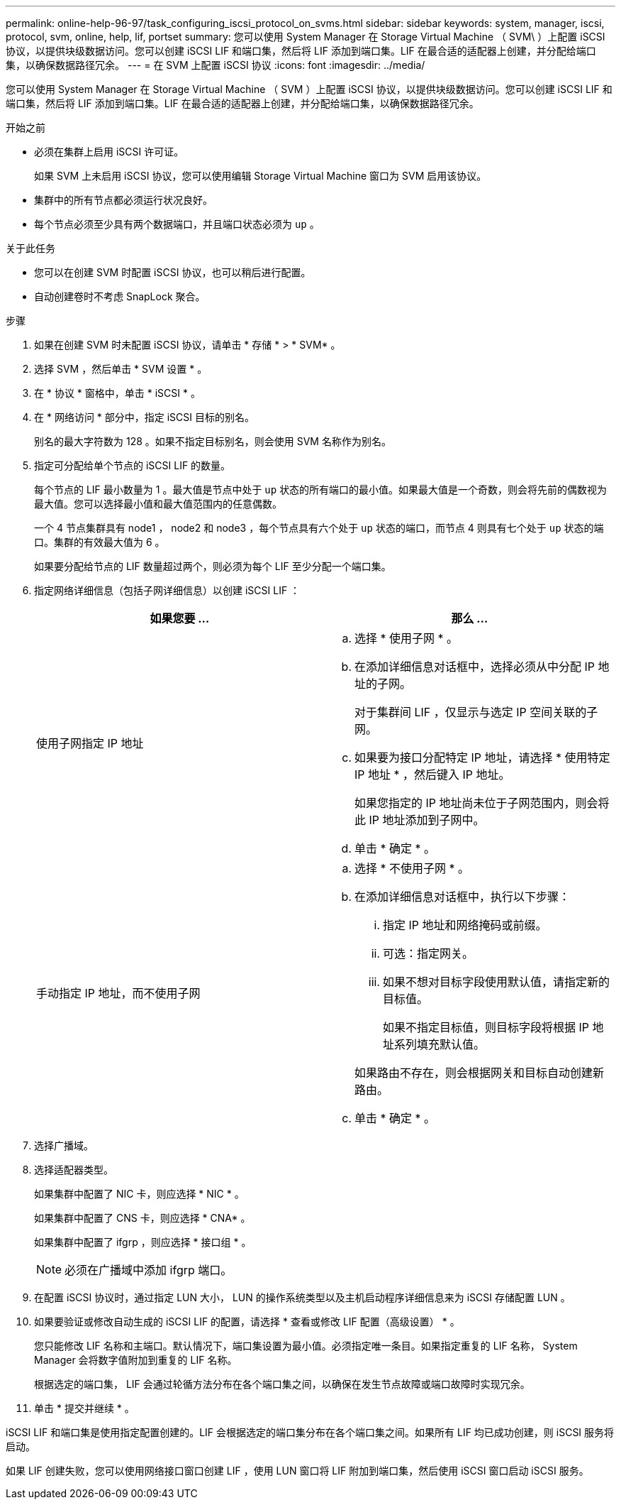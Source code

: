 ---
permalink: online-help-96-97/task_configuring_iscsi_protocol_on_svms.html 
sidebar: sidebar 
keywords: system, manager, iscsi, protocol, svm, online, help, lif, portset 
summary: 您可以使用 System Manager 在 Storage Virtual Machine （ SVM\ ）上配置 iSCSI 协议，以提供块级数据访问。您可以创建 iSCSI LIF 和端口集，然后将 LIF 添加到端口集。LIF 在最合适的适配器上创建，并分配给端口集，以确保数据路径冗余。 
---
= 在 SVM 上配置 iSCSI 协议
:icons: font
:imagesdir: ../media/


[role="lead"]
您可以使用 System Manager 在 Storage Virtual Machine （ SVM ）上配置 iSCSI 协议，以提供块级数据访问。您可以创建 iSCSI LIF 和端口集，然后将 LIF 添加到端口集。LIF 在最合适的适配器上创建，并分配给端口集，以确保数据路径冗余。

.开始之前
* 必须在集群上启用 iSCSI 许可证。
+
如果 SVM 上未启用 iSCSI 协议，您可以使用编辑 Storage Virtual Machine 窗口为 SVM 启用该协议。

* 集群中的所有节点都必须运行状况良好。
* 每个节点必须至少具有两个数据端口，并且端口状态必须为 `up` 。


.关于此任务
* 您可以在创建 SVM 时配置 iSCSI 协议，也可以稍后进行配置。
* 自动创建卷时不考虑 SnapLock 聚合。


.步骤
. 如果在创建 SVM 时未配置 iSCSI 协议，请单击 * 存储 * > * SVM* 。
. 选择 SVM ，然后单击 * SVM 设置 * 。
. 在 * 协议 * 窗格中，单击 * iSCSI * 。
. 在 * 网络访问 * 部分中，指定 iSCSI 目标的别名。
+
别名的最大字符数为 128 。如果不指定目标别名，则会使用 SVM 名称作为别名。

. 指定可分配给单个节点的 iSCSI LIF 的数量。
+
每个节点的 LIF 最小数量为 1 。最大值是节点中处于 `up` 状态的所有端口的最小值。如果最大值是一个奇数，则会将先前的偶数视为最大值。您可以选择最小值和最大值范围内的任意偶数。

+
一个 4 节点集群具有 node1 ， node2 和 node3 ，每个节点具有六个处于 `up` 状态的端口，而节点 4 则具有七个处于 `up` 状态的端口。集群的有效最大值为 6 。

+
如果要分配给节点的 LIF 数量超过两个，则必须为每个 LIF 至少分配一个端口集。

. 指定网络详细信息（包括子网详细信息）以创建 iSCSI LIF ：
+
|===
| 如果您要 ... | 那么 ... 


 a| 
使用子网指定 IP 地址
 a| 
.. 选择 * 使用子网 * 。
.. 在添加详细信息对话框中，选择必须从中分配 IP 地址的子网。
+
对于集群间 LIF ，仅显示与选定 IP 空间关联的子网。

.. 如果要为接口分配特定 IP 地址，请选择 * 使用特定 IP 地址 * ，然后键入 IP 地址。
+
如果您指定的 IP 地址尚未位于子网范围内，则会将此 IP 地址添加到子网中。

.. 单击 * 确定 * 。




 a| 
手动指定 IP 地址，而不使用子网
 a| 
.. 选择 * 不使用子网 * 。
.. 在添加详细信息对话框中，执行以下步骤：
+
... 指定 IP 地址和网络掩码或前缀。
... 可选：指定网关。
... 如果不想对目标字段使用默认值，请指定新的目标值。
+
如果不指定目标值，则目标字段将根据 IP 地址系列填充默认值。



+
如果路由不存在，则会根据网关和目标自动创建新路由。

.. 单击 * 确定 * 。


|===
. 选择广播域。
. 选择适配器类型。
+
如果集群中配置了 NIC 卡，则应选择 * NIC * 。

+
如果集群中配置了 CNS 卡，则应选择 * CNA* 。

+
如果集群中配置了 ifgrp ，则应选择 * 接口组 * 。

+
[NOTE]
====
必须在广播域中添加 ifgrp 端口。

====
. 在配置 iSCSI 协议时，通过指定 LUN 大小， LUN 的操作系统类型以及主机启动程序详细信息来为 iSCSI 存储配置 LUN 。
. 如果要验证或修改自动生成的 iSCSI LIF 的配置，请选择 * 查看或修改 LIF 配置（高级设置） * 。
+
您只能修改 LIF 名称和主端口。默认情况下，端口集设置为最小值。必须指定唯一条目。如果指定重复的 LIF 名称， System Manager 会将数字值附加到重复的 LIF 名称。

+
根据选定的端口集， LIF 会通过轮循方法分布在各个端口集之间，以确保在发生节点故障或端口故障时实现冗余。

. 单击 * 提交并继续 * 。


iSCSI LIF 和端口集是使用指定配置创建的。LIF 会根据选定的端口集分布在各个端口集之间。如果所有 LIF 均已成功创建，则 iSCSI 服务将启动。

如果 LIF 创建失败，您可以使用网络接口窗口创建 LIF ，使用 LUN 窗口将 LIF 附加到端口集，然后使用 iSCSI 窗口启动 iSCSI 服务。
